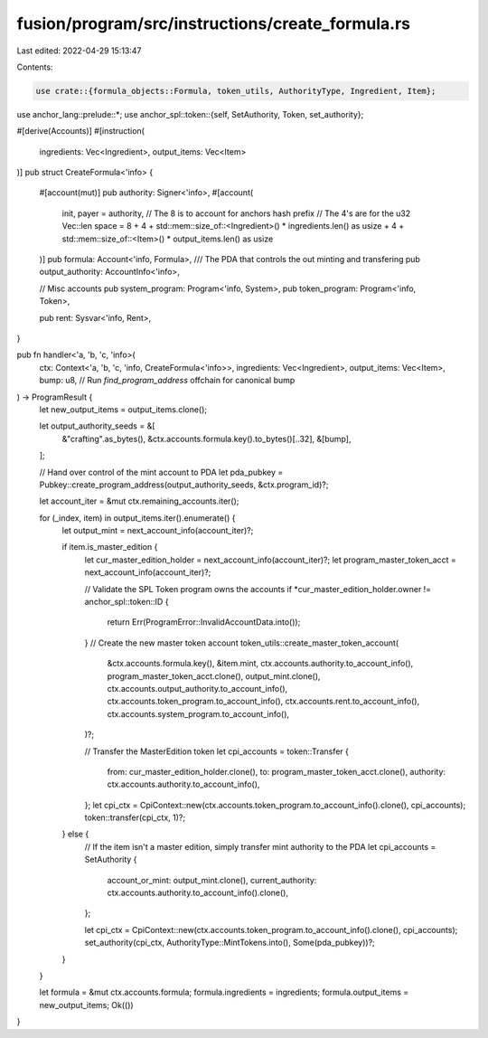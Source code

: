 fusion/program/src/instructions/create_formula.rs
=================================================

Last edited: 2022-04-29 15:13:47

Contents:

.. code-block:: rs

    use crate::{formula_objects::Formula, token_utils, AuthorityType, Ingredient, Item};
use anchor_lang::prelude::*;
use anchor_spl::token::{self, SetAuthority, Token, set_authority};

#[derive(Accounts)]
#[instruction(
    ingredients: Vec<Ingredient>,
    output_items: Vec<Item>
)]
pub struct CreateFormula<'info> {
    #[account(mut)]
    pub authority: Signer<'info>,
    #[account(
        init,
        payer = authority,
        // The 8 is to account for anchors hash prefix
        // The 4's are for the u32 Vec::len
        space = 8 + 4 + std::mem::size_of::<Ingredient>() * ingredients.len() as usize + 4 + std::mem::size_of::<Item>() * output_items.len() as usize
    )]
    pub formula: Account<'info, Formula>,
    /// The PDA that controls the out minting and transfering
    pub output_authority: AccountInfo<'info>,

    // Misc accounts
    pub system_program: Program<'info, System>,
    pub token_program: Program<'info, Token>,

    pub rent: Sysvar<'info, Rent>,
}

pub fn handler<'a, 'b, 'c, 'info>(
    ctx: Context<'a, 'b, 'c, 'info, CreateFormula<'info>>,
    ingredients: Vec<Ingredient>,
    output_items: Vec<Item>,
    bump: u8, // Run `find_program_address` offchain for canonical bump
) -> ProgramResult {
    let new_output_items = output_items.clone();

    let output_authority_seeds = &[
        &"crafting".as_bytes(),
        &ctx.accounts.formula.key().to_bytes()[..32],
        &[bump],
    ];

    // Hand over control of the mint account to PDA
    let pda_pubkey = Pubkey::create_program_address(output_authority_seeds, &ctx.program_id)?;

    let account_iter = &mut ctx.remaining_accounts.iter();

    for (_index, item) in output_items.iter().enumerate() {
        let output_mint = next_account_info(account_iter)?;

        if item.is_master_edition {
            let cur_master_edition_holder = next_account_info(account_iter)?;
            let program_master_token_acct = next_account_info(account_iter)?;

            // Validate the SPL Token program owns the accounts
            if *cur_master_edition_holder.owner != anchor_spl::token::ID {
                return Err(ProgramError::InvalidAccountData.into());
            }
            // Create the new master token account
            token_utils::create_master_token_account(
                &ctx.accounts.formula.key(),
                &item.mint,
                ctx.accounts.authority.to_account_info(),
                program_master_token_acct.clone(),
                output_mint.clone(),
                ctx.accounts.output_authority.to_account_info(),
                ctx.accounts.token_program.to_account_info(),
                ctx.accounts.rent.to_account_info(),
                ctx.accounts.system_program.to_account_info(),
            )?;

            // Transfer the MasterEdition token
            let cpi_accounts = token::Transfer {
                from: cur_master_edition_holder.clone(),
                to: program_master_token_acct.clone(),
                authority: ctx.accounts.authority.to_account_info(),
            };
            let cpi_ctx = CpiContext::new(ctx.accounts.token_program.to_account_info().clone(), cpi_accounts);
            token::transfer(cpi_ctx, 1)?;
        } else {
            // If the item isn't a master edition, simply transfer mint authority to the PDA
            let cpi_accounts = SetAuthority {
                account_or_mint: output_mint.clone(),
                current_authority: ctx.accounts.authority.to_account_info().clone(),
            };

            let cpi_ctx = CpiContext::new(ctx.accounts.token_program.to_account_info().clone(), cpi_accounts);
            set_authority(cpi_ctx, AuthorityType::MintTokens.into(), Some(pda_pubkey))?;
        }
    }

    let formula = &mut ctx.accounts.formula;
    formula.ingredients = ingredients;
    formula.output_items = new_output_items;
    Ok(())
}



